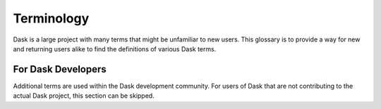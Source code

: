 Terminology
======================

Dask is a large project with many terms that might be unfamiliar to new users. This glossary is to provide a way
for new and returning users alike to find the definitions of various Dask terms.

..
    _ the following terms should be in alphabetical order

.. glossary::
    Chunk
        Dask Arrays are structures that divide a large array into smaller parts, enabling parallel computation
        across the parts. These parts are called *chunks*. Each chunk is a NumPy (or NumPy-like) array. Chunks in
        Dask Arrays serve a similar purpose as partitions in Dask DataFrames. Throughout the Dask Array API,
        ``chunks`` stands for “chunk shape” rather than “number of chunks”.
        See :doc:`Chunks <array-chunks>` for more.

    Partition
        Dask DataFrames are structures that divide a large DataFrame into smaller parts, enabling parallel computation
        across the parts. These parts are called *partitions*. Each partition is a pandas (or pandas-like) DataFrame.
        Partitions in Dask DataFrame serve a similar purpose as chunks in Dask Arrays.

    Scheduler
        (also called *task scheduler*)

        Orchestrates parallel execution for Dask objects and operations.
        The scheduler does not do any "work", but designates parts of the task graph to execute on other processes or
        hardware. The scheduler can be run in a thread or process, or as a separate machine with a distributed cluster.
        See :doc:`Scheduling <scheduling>` for more information.

    Task Graph
        Dask operations are executed via a *task graph*, where each node in the graph is a normal Python function
        and edges between nodes are normal Python objects that are created by one task as outputs and used as
        inputs in another task.


For Dask Developers
--------------------------

Additional terms are used within the Dask development community. For users of Dask that are not contributing to the
actual Dask project, this section can be skipped.

.. glossary::
    Blockdims
        *blockdims* is used through the Dask codebase and is the same as :term:`Chunks<Chunk>`.